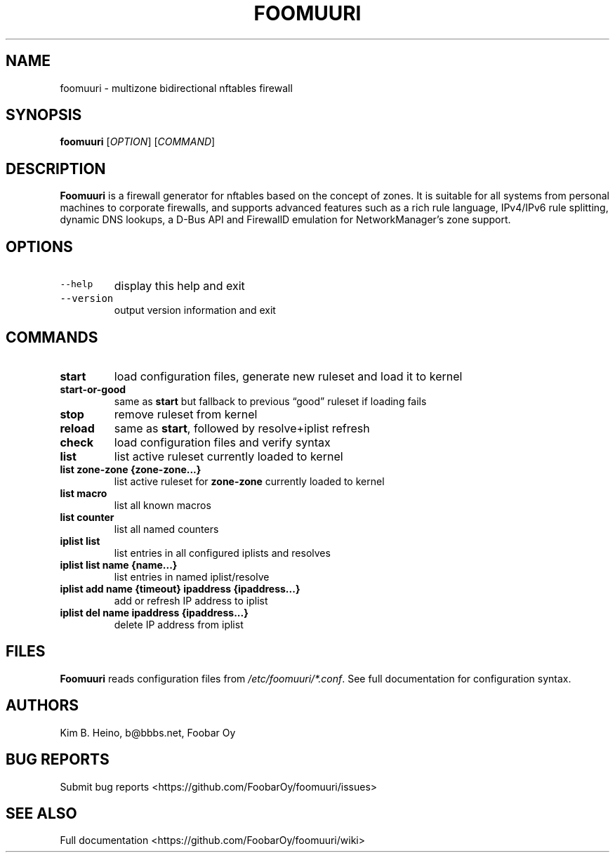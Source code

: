 .\" Automatically generated by Pandoc 2.19.2
.\"
.\" Define V font for inline verbatim, using C font in formats
.\" that render this, and otherwise B font.
.ie "\f[CB]x\f[]"x" \{\
. ftr V B
. ftr VI BI
. ftr VB B
. ftr VBI BI
.\}
.el \{\
. ftr V CR
. ftr VI CI
. ftr VB CB
. ftr VBI CBI
.\}
.TH "FOOMUURI" "8" "Oct 06, 2023" "Foomuuri 0.21" "User Manual"
.hy
.SH NAME
.PP
foomuuri - multizone bidirectional nftables firewall
.SH SYNOPSIS
.PP
\f[B]foomuuri\f[R] [\f[I]OPTION\f[R]] [\f[I]COMMAND\f[R]]
.SH DESCRIPTION
.PP
\f[B]Foomuuri\f[R] is a firewall generator for nftables based on the
concept of zones.
It is suitable for all systems from personal machines to corporate
firewalls, and supports advanced features such as a rich rule language,
IPv4/IPv6 rule splitting, dynamic DNS lookups, a D-Bus API and FirewallD
emulation for NetworkManager\[cq]s zone support.
.SH OPTIONS
.TP
\f[V]--help\f[R]
display this help and exit
.TP
\f[V]--version\f[R]
output version information and exit
.SH COMMANDS
.TP
\f[B]start\f[R]
load configuration files, generate new ruleset and load it to kernel
.TP
\f[B]start-or-good\f[R]
same as \f[B]start\f[R] but fallback to previous \[lq]good\[rq] ruleset
if loading fails
.TP
\f[B]stop\f[R]
remove ruleset from kernel
.TP
\f[B]reload\f[R]
same as \f[B]start\f[R], followed by resolve+iplist refresh
.TP
\f[B]check\f[R]
load configuration files and verify syntax
.TP
\f[B]list\f[R]
list active ruleset currently loaded to kernel
.TP
\f[B]list zone-zone {zone-zone\&...}\f[R]
list active ruleset for \f[B]zone-zone\f[R] currently loaded to kernel
.TP
\f[B]list macro\f[R]
list all known macros
.TP
\f[B]list counter\f[R]
list all named counters
.TP
\f[B]iplist list\f[R]
list entries in all configured iplists and resolves
.TP
\f[B]iplist list name {name\&...}\f[R]
list entries in named iplist/resolve
.TP
\f[B]iplist add name {timeout} ipaddress {ipaddress\&...}\f[R]
add or refresh IP address to iplist
.TP
\f[B]iplist del name ipaddress {ipaddress\&...}\f[R]
delete IP address from iplist
.SH FILES
.PP
\f[B]Foomuuri\f[R] reads configuration files from
\f[I]/etc/foomuuri/*.conf\f[R].
See full documentation for configuration syntax.
.SH AUTHORS
.PP
Kim B.
Heino, b\[at]bbbs.net, Foobar Oy
.SH BUG REPORTS
.PP
Submit bug reports <https://github.com/FoobarOy/foomuuri/issues>
.SH SEE ALSO
.PP
Full documentation <https://github.com/FoobarOy/foomuuri/wiki>
